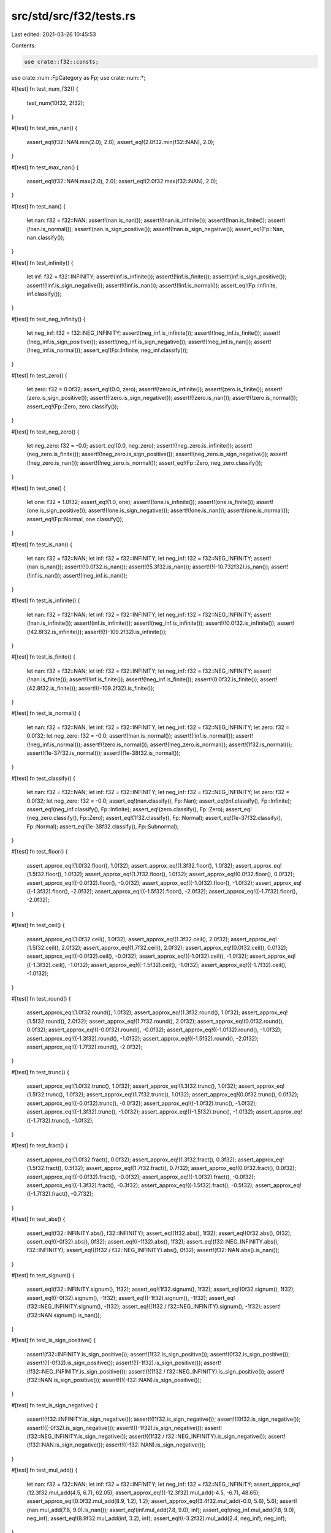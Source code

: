 src/std/src/f32/tests.rs
========================

Last edited: 2021-03-26 10:45:53

Contents:

.. code-block:: rs

    use crate::f32::consts;
use crate::num::FpCategory as Fp;
use crate::num::*;

#[test]
fn test_num_f32() {
    test_num(10f32, 2f32);
}

#[test]
fn test_min_nan() {
    assert_eq!(f32::NAN.min(2.0), 2.0);
    assert_eq!(2.0f32.min(f32::NAN), 2.0);
}

#[test]
fn test_max_nan() {
    assert_eq!(f32::NAN.max(2.0), 2.0);
    assert_eq!(2.0f32.max(f32::NAN), 2.0);
}

#[test]
fn test_nan() {
    let nan: f32 = f32::NAN;
    assert!(nan.is_nan());
    assert!(!nan.is_infinite());
    assert!(!nan.is_finite());
    assert!(!nan.is_normal());
    assert!(nan.is_sign_positive());
    assert!(!nan.is_sign_negative());
    assert_eq!(Fp::Nan, nan.classify());
}

#[test]
fn test_infinity() {
    let inf: f32 = f32::INFINITY;
    assert!(inf.is_infinite());
    assert!(!inf.is_finite());
    assert!(inf.is_sign_positive());
    assert!(!inf.is_sign_negative());
    assert!(!inf.is_nan());
    assert!(!inf.is_normal());
    assert_eq!(Fp::Infinite, inf.classify());
}

#[test]
fn test_neg_infinity() {
    let neg_inf: f32 = f32::NEG_INFINITY;
    assert!(neg_inf.is_infinite());
    assert!(!neg_inf.is_finite());
    assert!(!neg_inf.is_sign_positive());
    assert!(neg_inf.is_sign_negative());
    assert!(!neg_inf.is_nan());
    assert!(!neg_inf.is_normal());
    assert_eq!(Fp::Infinite, neg_inf.classify());
}

#[test]
fn test_zero() {
    let zero: f32 = 0.0f32;
    assert_eq!(0.0, zero);
    assert!(!zero.is_infinite());
    assert!(zero.is_finite());
    assert!(zero.is_sign_positive());
    assert!(!zero.is_sign_negative());
    assert!(!zero.is_nan());
    assert!(!zero.is_normal());
    assert_eq!(Fp::Zero, zero.classify());
}

#[test]
fn test_neg_zero() {
    let neg_zero: f32 = -0.0;
    assert_eq!(0.0, neg_zero);
    assert!(!neg_zero.is_infinite());
    assert!(neg_zero.is_finite());
    assert!(!neg_zero.is_sign_positive());
    assert!(neg_zero.is_sign_negative());
    assert!(!neg_zero.is_nan());
    assert!(!neg_zero.is_normal());
    assert_eq!(Fp::Zero, neg_zero.classify());
}

#[test]
fn test_one() {
    let one: f32 = 1.0f32;
    assert_eq!(1.0, one);
    assert!(!one.is_infinite());
    assert!(one.is_finite());
    assert!(one.is_sign_positive());
    assert!(!one.is_sign_negative());
    assert!(!one.is_nan());
    assert!(one.is_normal());
    assert_eq!(Fp::Normal, one.classify());
}

#[test]
fn test_is_nan() {
    let nan: f32 = f32::NAN;
    let inf: f32 = f32::INFINITY;
    let neg_inf: f32 = f32::NEG_INFINITY;
    assert!(nan.is_nan());
    assert!(!0.0f32.is_nan());
    assert!(!5.3f32.is_nan());
    assert!(!(-10.732f32).is_nan());
    assert!(!inf.is_nan());
    assert!(!neg_inf.is_nan());
}

#[test]
fn test_is_infinite() {
    let nan: f32 = f32::NAN;
    let inf: f32 = f32::INFINITY;
    let neg_inf: f32 = f32::NEG_INFINITY;
    assert!(!nan.is_infinite());
    assert!(inf.is_infinite());
    assert!(neg_inf.is_infinite());
    assert!(!0.0f32.is_infinite());
    assert!(!42.8f32.is_infinite());
    assert!(!(-109.2f32).is_infinite());
}

#[test]
fn test_is_finite() {
    let nan: f32 = f32::NAN;
    let inf: f32 = f32::INFINITY;
    let neg_inf: f32 = f32::NEG_INFINITY;
    assert!(!nan.is_finite());
    assert!(!inf.is_finite());
    assert!(!neg_inf.is_finite());
    assert!(0.0f32.is_finite());
    assert!(42.8f32.is_finite());
    assert!((-109.2f32).is_finite());
}

#[test]
fn test_is_normal() {
    let nan: f32 = f32::NAN;
    let inf: f32 = f32::INFINITY;
    let neg_inf: f32 = f32::NEG_INFINITY;
    let zero: f32 = 0.0f32;
    let neg_zero: f32 = -0.0;
    assert!(!nan.is_normal());
    assert!(!inf.is_normal());
    assert!(!neg_inf.is_normal());
    assert!(!zero.is_normal());
    assert!(!neg_zero.is_normal());
    assert!(1f32.is_normal());
    assert!(1e-37f32.is_normal());
    assert!(!1e-38f32.is_normal());
}

#[test]
fn test_classify() {
    let nan: f32 = f32::NAN;
    let inf: f32 = f32::INFINITY;
    let neg_inf: f32 = f32::NEG_INFINITY;
    let zero: f32 = 0.0f32;
    let neg_zero: f32 = -0.0;
    assert_eq!(nan.classify(), Fp::Nan);
    assert_eq!(inf.classify(), Fp::Infinite);
    assert_eq!(neg_inf.classify(), Fp::Infinite);
    assert_eq!(zero.classify(), Fp::Zero);
    assert_eq!(neg_zero.classify(), Fp::Zero);
    assert_eq!(1f32.classify(), Fp::Normal);
    assert_eq!(1e-37f32.classify(), Fp::Normal);
    assert_eq!(1e-38f32.classify(), Fp::Subnormal);
}

#[test]
fn test_floor() {
    assert_approx_eq!(1.0f32.floor(), 1.0f32);
    assert_approx_eq!(1.3f32.floor(), 1.0f32);
    assert_approx_eq!(1.5f32.floor(), 1.0f32);
    assert_approx_eq!(1.7f32.floor(), 1.0f32);
    assert_approx_eq!(0.0f32.floor(), 0.0f32);
    assert_approx_eq!((-0.0f32).floor(), -0.0f32);
    assert_approx_eq!((-1.0f32).floor(), -1.0f32);
    assert_approx_eq!((-1.3f32).floor(), -2.0f32);
    assert_approx_eq!((-1.5f32).floor(), -2.0f32);
    assert_approx_eq!((-1.7f32).floor(), -2.0f32);
}

#[test]
fn test_ceil() {
    assert_approx_eq!(1.0f32.ceil(), 1.0f32);
    assert_approx_eq!(1.3f32.ceil(), 2.0f32);
    assert_approx_eq!(1.5f32.ceil(), 2.0f32);
    assert_approx_eq!(1.7f32.ceil(), 2.0f32);
    assert_approx_eq!(0.0f32.ceil(), 0.0f32);
    assert_approx_eq!((-0.0f32).ceil(), -0.0f32);
    assert_approx_eq!((-1.0f32).ceil(), -1.0f32);
    assert_approx_eq!((-1.3f32).ceil(), -1.0f32);
    assert_approx_eq!((-1.5f32).ceil(), -1.0f32);
    assert_approx_eq!((-1.7f32).ceil(), -1.0f32);
}

#[test]
fn test_round() {
    assert_approx_eq!(1.0f32.round(), 1.0f32);
    assert_approx_eq!(1.3f32.round(), 1.0f32);
    assert_approx_eq!(1.5f32.round(), 2.0f32);
    assert_approx_eq!(1.7f32.round(), 2.0f32);
    assert_approx_eq!(0.0f32.round(), 0.0f32);
    assert_approx_eq!((-0.0f32).round(), -0.0f32);
    assert_approx_eq!((-1.0f32).round(), -1.0f32);
    assert_approx_eq!((-1.3f32).round(), -1.0f32);
    assert_approx_eq!((-1.5f32).round(), -2.0f32);
    assert_approx_eq!((-1.7f32).round(), -2.0f32);
}

#[test]
fn test_trunc() {
    assert_approx_eq!(1.0f32.trunc(), 1.0f32);
    assert_approx_eq!(1.3f32.trunc(), 1.0f32);
    assert_approx_eq!(1.5f32.trunc(), 1.0f32);
    assert_approx_eq!(1.7f32.trunc(), 1.0f32);
    assert_approx_eq!(0.0f32.trunc(), 0.0f32);
    assert_approx_eq!((-0.0f32).trunc(), -0.0f32);
    assert_approx_eq!((-1.0f32).trunc(), -1.0f32);
    assert_approx_eq!((-1.3f32).trunc(), -1.0f32);
    assert_approx_eq!((-1.5f32).trunc(), -1.0f32);
    assert_approx_eq!((-1.7f32).trunc(), -1.0f32);
}

#[test]
fn test_fract() {
    assert_approx_eq!(1.0f32.fract(), 0.0f32);
    assert_approx_eq!(1.3f32.fract(), 0.3f32);
    assert_approx_eq!(1.5f32.fract(), 0.5f32);
    assert_approx_eq!(1.7f32.fract(), 0.7f32);
    assert_approx_eq!(0.0f32.fract(), 0.0f32);
    assert_approx_eq!((-0.0f32).fract(), -0.0f32);
    assert_approx_eq!((-1.0f32).fract(), -0.0f32);
    assert_approx_eq!((-1.3f32).fract(), -0.3f32);
    assert_approx_eq!((-1.5f32).fract(), -0.5f32);
    assert_approx_eq!((-1.7f32).fract(), -0.7f32);
}

#[test]
fn test_abs() {
    assert_eq!(f32::INFINITY.abs(), f32::INFINITY);
    assert_eq!(1f32.abs(), 1f32);
    assert_eq!(0f32.abs(), 0f32);
    assert_eq!((-0f32).abs(), 0f32);
    assert_eq!((-1f32).abs(), 1f32);
    assert_eq!(f32::NEG_INFINITY.abs(), f32::INFINITY);
    assert_eq!((1f32 / f32::NEG_INFINITY).abs(), 0f32);
    assert!(f32::NAN.abs().is_nan());
}

#[test]
fn test_signum() {
    assert_eq!(f32::INFINITY.signum(), 1f32);
    assert_eq!(1f32.signum(), 1f32);
    assert_eq!(0f32.signum(), 1f32);
    assert_eq!((-0f32).signum(), -1f32);
    assert_eq!((-1f32).signum(), -1f32);
    assert_eq!(f32::NEG_INFINITY.signum(), -1f32);
    assert_eq!((1f32 / f32::NEG_INFINITY).signum(), -1f32);
    assert!(f32::NAN.signum().is_nan());
}

#[test]
fn test_is_sign_positive() {
    assert!(f32::INFINITY.is_sign_positive());
    assert!(1f32.is_sign_positive());
    assert!(0f32.is_sign_positive());
    assert!(!(-0f32).is_sign_positive());
    assert!(!(-1f32).is_sign_positive());
    assert!(!f32::NEG_INFINITY.is_sign_positive());
    assert!(!(1f32 / f32::NEG_INFINITY).is_sign_positive());
    assert!(f32::NAN.is_sign_positive());
    assert!(!(-f32::NAN).is_sign_positive());
}

#[test]
fn test_is_sign_negative() {
    assert!(!f32::INFINITY.is_sign_negative());
    assert!(!1f32.is_sign_negative());
    assert!(!0f32.is_sign_negative());
    assert!((-0f32).is_sign_negative());
    assert!((-1f32).is_sign_negative());
    assert!(f32::NEG_INFINITY.is_sign_negative());
    assert!((1f32 / f32::NEG_INFINITY).is_sign_negative());
    assert!(!f32::NAN.is_sign_negative());
    assert!((-f32::NAN).is_sign_negative());
}

#[test]
fn test_mul_add() {
    let nan: f32 = f32::NAN;
    let inf: f32 = f32::INFINITY;
    let neg_inf: f32 = f32::NEG_INFINITY;
    assert_approx_eq!(12.3f32.mul_add(4.5, 6.7), 62.05);
    assert_approx_eq!((-12.3f32).mul_add(-4.5, -6.7), 48.65);
    assert_approx_eq!(0.0f32.mul_add(8.9, 1.2), 1.2);
    assert_approx_eq!(3.4f32.mul_add(-0.0, 5.6), 5.6);
    assert!(nan.mul_add(7.8, 9.0).is_nan());
    assert_eq!(inf.mul_add(7.8, 9.0), inf);
    assert_eq!(neg_inf.mul_add(7.8, 9.0), neg_inf);
    assert_eq!(8.9f32.mul_add(inf, 3.2), inf);
    assert_eq!((-3.2f32).mul_add(2.4, neg_inf), neg_inf);
}

#[test]
fn test_recip() {
    let nan: f32 = f32::NAN;
    let inf: f32 = f32::INFINITY;
    let neg_inf: f32 = f32::NEG_INFINITY;
    assert_eq!(1.0f32.recip(), 1.0);
    assert_eq!(2.0f32.recip(), 0.5);
    assert_eq!((-0.4f32).recip(), -2.5);
    assert_eq!(0.0f32.recip(), inf);
    assert!(nan.recip().is_nan());
    assert_eq!(inf.recip(), 0.0);
    assert_eq!(neg_inf.recip(), 0.0);
}

#[test]
fn test_powi() {
    let nan: f32 = f32::NAN;
    let inf: f32 = f32::INFINITY;
    let neg_inf: f32 = f32::NEG_INFINITY;
    assert_eq!(1.0f32.powi(1), 1.0);
    assert_approx_eq!((-3.1f32).powi(2), 9.61);
    assert_approx_eq!(5.9f32.powi(-2), 0.028727);
    assert_eq!(8.3f32.powi(0), 1.0);
    assert!(nan.powi(2).is_nan());
    assert_eq!(inf.powi(3), inf);
    assert_eq!(neg_inf.powi(2), inf);
}

#[test]
fn test_powf() {
    let nan: f32 = f32::NAN;
    let inf: f32 = f32::INFINITY;
    let neg_inf: f32 = f32::NEG_INFINITY;
    assert_eq!(1.0f32.powf(1.0), 1.0);
    assert_approx_eq!(3.4f32.powf(4.5), 246.408218);
    assert_approx_eq!(2.7f32.powf(-3.2), 0.041652);
    assert_approx_eq!((-3.1f32).powf(2.0), 9.61);
    assert_approx_eq!(5.9f32.powf(-2.0), 0.028727);
    assert_eq!(8.3f32.powf(0.0), 1.0);
    assert!(nan.powf(2.0).is_nan());
    assert_eq!(inf.powf(2.0), inf);
    assert_eq!(neg_inf.powf(3.0), neg_inf);
}

#[test]
fn test_sqrt_domain() {
    assert!(f32::NAN.sqrt().is_nan());
    assert!(f32::NEG_INFINITY.sqrt().is_nan());
    assert!((-1.0f32).sqrt().is_nan());
    assert_eq!((-0.0f32).sqrt(), -0.0);
    assert_eq!(0.0f32.sqrt(), 0.0);
    assert_eq!(1.0f32.sqrt(), 1.0);
    assert_eq!(f32::INFINITY.sqrt(), f32::INFINITY);
}

#[test]
fn test_exp() {
    assert_eq!(1.0, 0.0f32.exp());
    assert_approx_eq!(2.718282, 1.0f32.exp());
    assert_approx_eq!(148.413162, 5.0f32.exp());

    let inf: f32 = f32::INFINITY;
    let neg_inf: f32 = f32::NEG_INFINITY;
    let nan: f32 = f32::NAN;
    assert_eq!(inf, inf.exp());
    assert_eq!(0.0, neg_inf.exp());
    assert!(nan.exp().is_nan());
}

#[test]
fn test_exp2() {
    assert_eq!(32.0, 5.0f32.exp2());
    assert_eq!(1.0, 0.0f32.exp2());

    let inf: f32 = f32::INFINITY;
    let neg_inf: f32 = f32::NEG_INFINITY;
    let nan: f32 = f32::NAN;
    assert_eq!(inf, inf.exp2());
    assert_eq!(0.0, neg_inf.exp2());
    assert!(nan.exp2().is_nan());
}

#[test]
fn test_ln() {
    let nan: f32 = f32::NAN;
    let inf: f32 = f32::INFINITY;
    let neg_inf: f32 = f32::NEG_INFINITY;
    assert_approx_eq!(1.0f32.exp().ln(), 1.0);
    assert!(nan.ln().is_nan());
    assert_eq!(inf.ln(), inf);
    assert!(neg_inf.ln().is_nan());
    assert!((-2.3f32).ln().is_nan());
    assert_eq!((-0.0f32).ln(), neg_inf);
    assert_eq!(0.0f32.ln(), neg_inf);
    assert_approx_eq!(4.0f32.ln(), 1.386294);
}

#[test]
fn test_log() {
    let nan: f32 = f32::NAN;
    let inf: f32 = f32::INFINITY;
    let neg_inf: f32 = f32::NEG_INFINITY;
    assert_eq!(10.0f32.log(10.0), 1.0);
    assert_approx_eq!(2.3f32.log(3.5), 0.664858);
    assert_eq!(1.0f32.exp().log(1.0f32.exp()), 1.0);
    assert!(1.0f32.log(1.0).is_nan());
    assert!(1.0f32.log(-13.9).is_nan());
    assert!(nan.log(2.3).is_nan());
    assert_eq!(inf.log(10.0), inf);
    assert!(neg_inf.log(8.8).is_nan());
    assert!((-2.3f32).log(0.1).is_nan());
    assert_eq!((-0.0f32).log(2.0), neg_inf);
    assert_eq!(0.0f32.log(7.0), neg_inf);
}

#[test]
fn test_log2() {
    let nan: f32 = f32::NAN;
    let inf: f32 = f32::INFINITY;
    let neg_inf: f32 = f32::NEG_INFINITY;
    assert_approx_eq!(10.0f32.log2(), 3.321928);
    assert_approx_eq!(2.3f32.log2(), 1.201634);
    assert_approx_eq!(1.0f32.exp().log2(), 1.442695);
    assert!(nan.log2().is_nan());
    assert_eq!(inf.log2(), inf);
    assert!(neg_inf.log2().is_nan());
    assert!((-2.3f32).log2().is_nan());
    assert_eq!((-0.0f32).log2(), neg_inf);
    assert_eq!(0.0f32.log2(), neg_inf);
}

#[test]
fn test_log10() {
    let nan: f32 = f32::NAN;
    let inf: f32 = f32::INFINITY;
    let neg_inf: f32 = f32::NEG_INFINITY;
    assert_eq!(10.0f32.log10(), 1.0);
    assert_approx_eq!(2.3f32.log10(), 0.361728);
    assert_approx_eq!(1.0f32.exp().log10(), 0.434294);
    assert_eq!(1.0f32.log10(), 0.0);
    assert!(nan.log10().is_nan());
    assert_eq!(inf.log10(), inf);
    assert!(neg_inf.log10().is_nan());
    assert!((-2.3f32).log10().is_nan());
    assert_eq!((-0.0f32).log10(), neg_inf);
    assert_eq!(0.0f32.log10(), neg_inf);
}

#[test]
fn test_to_degrees() {
    let pi: f32 = consts::PI;
    let nan: f32 = f32::NAN;
    let inf: f32 = f32::INFINITY;
    let neg_inf: f32 = f32::NEG_INFINITY;
    assert_eq!(0.0f32.to_degrees(), 0.0);
    assert_approx_eq!((-5.8f32).to_degrees(), -332.315521);
    assert_eq!(pi.to_degrees(), 180.0);
    assert!(nan.to_degrees().is_nan());
    assert_eq!(inf.to_degrees(), inf);
    assert_eq!(neg_inf.to_degrees(), neg_inf);
    assert_eq!(1_f32.to_degrees(), 57.2957795130823208767981548141051703);
}

#[test]
fn test_to_radians() {
    let pi: f32 = consts::PI;
    let nan: f32 = f32::NAN;
    let inf: f32 = f32::INFINITY;
    let neg_inf: f32 = f32::NEG_INFINITY;
    assert_eq!(0.0f32.to_radians(), 0.0);
    assert_approx_eq!(154.6f32.to_radians(), 2.698279);
    assert_approx_eq!((-332.31f32).to_radians(), -5.799903);
    assert_eq!(180.0f32.to_radians(), pi);
    assert!(nan.to_radians().is_nan());
    assert_eq!(inf.to_radians(), inf);
    assert_eq!(neg_inf.to_radians(), neg_inf);
}

#[test]
fn test_asinh() {
    assert_eq!(0.0f32.asinh(), 0.0f32);
    assert_eq!((-0.0f32).asinh(), -0.0f32);

    let inf: f32 = f32::INFINITY;
    let neg_inf: f32 = f32::NEG_INFINITY;
    let nan: f32 = f32::NAN;
    assert_eq!(inf.asinh(), inf);
    assert_eq!(neg_inf.asinh(), neg_inf);
    assert!(nan.asinh().is_nan());
    assert!((-0.0f32).asinh().is_sign_negative()); // issue 63271
    assert_approx_eq!(2.0f32.asinh(), 1.443635475178810342493276740273105f32);
    assert_approx_eq!((-2.0f32).asinh(), -1.443635475178810342493276740273105f32);
    // regression test for the catastrophic cancellation fixed in 72486
    assert_approx_eq!((-3000.0f32).asinh(), -8.699514775987968673236893537700647f32);
}

#[test]
fn test_acosh() {
    assert_eq!(1.0f32.acosh(), 0.0f32);
    assert!(0.999f32.acosh().is_nan());

    let inf: f32 = f32::INFINITY;
    let neg_inf: f32 = f32::NEG_INFINITY;
    let nan: f32 = f32::NAN;
    assert_eq!(inf.acosh(), inf);
    assert!(neg_inf.acosh().is_nan());
    assert!(nan.acosh().is_nan());
    assert_approx_eq!(2.0f32.acosh(), 1.31695789692481670862504634730796844f32);
    assert_approx_eq!(3.0f32.acosh(), 1.76274717403908605046521864995958461f32);
}

#[test]
fn test_atanh() {
    assert_eq!(0.0f32.atanh(), 0.0f32);
    assert_eq!((-0.0f32).atanh(), -0.0f32);

    let inf32: f32 = f32::INFINITY;
    let neg_inf32: f32 = f32::NEG_INFINITY;
    assert_eq!(1.0f32.atanh(), inf32);
    assert_eq!((-1.0f32).atanh(), neg_inf32);

    assert!(2f64.atanh().atanh().is_nan());
    assert!((-2f64).atanh().atanh().is_nan());

    let inf64: f32 = f32::INFINITY;
    let neg_inf64: f32 = f32::NEG_INFINITY;
    let nan32: f32 = f32::NAN;
    assert!(inf64.atanh().is_nan());
    assert!(neg_inf64.atanh().is_nan());
    assert!(nan32.atanh().is_nan());

    assert_approx_eq!(0.5f32.atanh(), 0.54930614433405484569762261846126285f32);
    assert_approx_eq!((-0.5f32).atanh(), -0.54930614433405484569762261846126285f32);
}

#[test]
fn test_real_consts() {
    use super::consts;

    let pi: f32 = consts::PI;
    let frac_pi_2: f32 = consts::FRAC_PI_2;
    let frac_pi_3: f32 = consts::FRAC_PI_3;
    let frac_pi_4: f32 = consts::FRAC_PI_4;
    let frac_pi_6: f32 = consts::FRAC_PI_6;
    let frac_pi_8: f32 = consts::FRAC_PI_8;
    let frac_1_pi: f32 = consts::FRAC_1_PI;
    let frac_2_pi: f32 = consts::FRAC_2_PI;
    let frac_2_sqrtpi: f32 = consts::FRAC_2_SQRT_PI;
    let sqrt2: f32 = consts::SQRT_2;
    let frac_1_sqrt2: f32 = consts::FRAC_1_SQRT_2;
    let e: f32 = consts::E;
    let log2_e: f32 = consts::LOG2_E;
    let log10_e: f32 = consts::LOG10_E;
    let ln_2: f32 = consts::LN_2;
    let ln_10: f32 = consts::LN_10;

    assert_approx_eq!(frac_pi_2, pi / 2f32);
    assert_approx_eq!(frac_pi_3, pi / 3f32);
    assert_approx_eq!(frac_pi_4, pi / 4f32);
    assert_approx_eq!(frac_pi_6, pi / 6f32);
    assert_approx_eq!(frac_pi_8, pi / 8f32);
    assert_approx_eq!(frac_1_pi, 1f32 / pi);
    assert_approx_eq!(frac_2_pi, 2f32 / pi);
    assert_approx_eq!(frac_2_sqrtpi, 2f32 / pi.sqrt());
    assert_approx_eq!(sqrt2, 2f32.sqrt());
    assert_approx_eq!(frac_1_sqrt2, 1f32 / 2f32.sqrt());
    assert_approx_eq!(log2_e, e.log2());
    assert_approx_eq!(log10_e, e.log10());
    assert_approx_eq!(ln_2, 2f32.ln());
    assert_approx_eq!(ln_10, 10f32.ln());
}

#[test]
fn test_float_bits_conv() {
    assert_eq!((1f32).to_bits(), 0x3f800000);
    assert_eq!((12.5f32).to_bits(), 0x41480000);
    assert_eq!((1337f32).to_bits(), 0x44a72000);
    assert_eq!((-14.25f32).to_bits(), 0xc1640000);
    assert_approx_eq!(f32::from_bits(0x3f800000), 1.0);
    assert_approx_eq!(f32::from_bits(0x41480000), 12.5);
    assert_approx_eq!(f32::from_bits(0x44a72000), 1337.0);
    assert_approx_eq!(f32::from_bits(0xc1640000), -14.25);

    // Check that NaNs roundtrip their bits regardless of signaling-ness
    // 0xA is 0b1010; 0x5 is 0b0101 -- so these two together clobbers all the mantissa bits
    let masked_nan1 = f32::NAN.to_bits() ^ 0x002A_AAAA;
    let masked_nan2 = f32::NAN.to_bits() ^ 0x0055_5555;
    assert!(f32::from_bits(masked_nan1).is_nan());
    assert!(f32::from_bits(masked_nan2).is_nan());

    assert_eq!(f32::from_bits(masked_nan1).to_bits(), masked_nan1);
    assert_eq!(f32::from_bits(masked_nan2).to_bits(), masked_nan2);
}

#[test]
#[should_panic]
fn test_clamp_min_greater_than_max() {
    let _ = 1.0f32.clamp(3.0, 1.0);
}

#[test]
#[should_panic]
fn test_clamp_min_is_nan() {
    let _ = 1.0f32.clamp(f32::NAN, 1.0);
}

#[test]
#[should_panic]
fn test_clamp_max_is_nan() {
    let _ = 1.0f32.clamp(3.0, f32::NAN);
}

#[test]
fn test_total_cmp() {
    use core::cmp::Ordering;

    fn quiet_bit_mask() -> u32 {
        1 << (f32::MANTISSA_DIGITS - 2)
    }

    fn min_subnorm() -> f32 {
        f32::MIN_POSITIVE / f32::powf(2.0, f32::MANTISSA_DIGITS as f32 - 1.0)
    }

    fn max_subnorm() -> f32 {
        f32::MIN_POSITIVE - min_subnorm()
    }

    fn q_nan() -> f32 {
        f32::from_bits(f32::NAN.to_bits() | quiet_bit_mask())
    }

    fn s_nan() -> f32 {
        f32::from_bits((f32::NAN.to_bits() & !quiet_bit_mask()) + 42)
    }

    assert_eq!(Ordering::Equal, (-q_nan()).total_cmp(&-q_nan()));
    assert_eq!(Ordering::Equal, (-s_nan()).total_cmp(&-s_nan()));
    assert_eq!(Ordering::Equal, (-f32::INFINITY).total_cmp(&-f32::INFINITY));
    assert_eq!(Ordering::Equal, (-f32::MAX).total_cmp(&-f32::MAX));
    assert_eq!(Ordering::Equal, (-2.5_f32).total_cmp(&-2.5));
    assert_eq!(Ordering::Equal, (-1.0_f32).total_cmp(&-1.0));
    assert_eq!(Ordering::Equal, (-1.5_f32).total_cmp(&-1.5));
    assert_eq!(Ordering::Equal, (-0.5_f32).total_cmp(&-0.5));
    assert_eq!(Ordering::Equal, (-f32::MIN_POSITIVE).total_cmp(&-f32::MIN_POSITIVE));
    assert_eq!(Ordering::Equal, (-max_subnorm()).total_cmp(&-max_subnorm()));
    assert_eq!(Ordering::Equal, (-min_subnorm()).total_cmp(&-min_subnorm()));
    assert_eq!(Ordering::Equal, (-0.0_f32).total_cmp(&-0.0));
    assert_eq!(Ordering::Equal, 0.0_f32.total_cmp(&0.0));
    assert_eq!(Ordering::Equal, min_subnorm().total_cmp(&min_subnorm()));
    assert_eq!(Ordering::Equal, max_subnorm().total_cmp(&max_subnorm()));
    assert_eq!(Ordering::Equal, f32::MIN_POSITIVE.total_cmp(&f32::MIN_POSITIVE));
    assert_eq!(Ordering::Equal, 0.5_f32.total_cmp(&0.5));
    assert_eq!(Ordering::Equal, 1.0_f32.total_cmp(&1.0));
    assert_eq!(Ordering::Equal, 1.5_f32.total_cmp(&1.5));
    assert_eq!(Ordering::Equal, 2.5_f32.total_cmp(&2.5));
    assert_eq!(Ordering::Equal, f32::MAX.total_cmp(&f32::MAX));
    assert_eq!(Ordering::Equal, f32::INFINITY.total_cmp(&f32::INFINITY));
    assert_eq!(Ordering::Equal, s_nan().total_cmp(&s_nan()));
    assert_eq!(Ordering::Equal, q_nan().total_cmp(&q_nan()));

    assert_eq!(Ordering::Less, (-q_nan()).total_cmp(&-s_nan()));
    assert_eq!(Ordering::Less, (-s_nan()).total_cmp(&-f32::INFINITY));
    assert_eq!(Ordering::Less, (-f32::INFINITY).total_cmp(&-f32::MAX));
    assert_eq!(Ordering::Less, (-f32::MAX).total_cmp(&-2.5));
    assert_eq!(Ordering::Less, (-2.5_f32).total_cmp(&-1.5));
    assert_eq!(Ordering::Less, (-1.5_f32).total_cmp(&-1.0));
    assert_eq!(Ordering::Less, (-1.0_f32).total_cmp(&-0.5));
    assert_eq!(Ordering::Less, (-0.5_f32).total_cmp(&-f32::MIN_POSITIVE));
    assert_eq!(Ordering::Less, (-f32::MIN_POSITIVE).total_cmp(&-max_subnorm()));
    assert_eq!(Ordering::Less, (-max_subnorm()).total_cmp(&-min_subnorm()));
    assert_eq!(Ordering::Less, (-min_subnorm()).total_cmp(&-0.0));
    assert_eq!(Ordering::Less, (-0.0_f32).total_cmp(&0.0));
    assert_eq!(Ordering::Less, 0.0_f32.total_cmp(&min_subnorm()));
    assert_eq!(Ordering::Less, min_subnorm().total_cmp(&max_subnorm()));
    assert_eq!(Ordering::Less, max_subnorm().total_cmp(&f32::MIN_POSITIVE));
    assert_eq!(Ordering::Less, f32::MIN_POSITIVE.total_cmp(&0.5));
    assert_eq!(Ordering::Less, 0.5_f32.total_cmp(&1.0));
    assert_eq!(Ordering::Less, 1.0_f32.total_cmp(&1.5));
    assert_eq!(Ordering::Less, 1.5_f32.total_cmp(&2.5));
    assert_eq!(Ordering::Less, 2.5_f32.total_cmp(&f32::MAX));
    assert_eq!(Ordering::Less, f32::MAX.total_cmp(&f32::INFINITY));
    assert_eq!(Ordering::Less, f32::INFINITY.total_cmp(&s_nan()));
    assert_eq!(Ordering::Less, s_nan().total_cmp(&q_nan()));

    assert_eq!(Ordering::Greater, (-s_nan()).total_cmp(&-q_nan()));
    assert_eq!(Ordering::Greater, (-f32::INFINITY).total_cmp(&-s_nan()));
    assert_eq!(Ordering::Greater, (-f32::MAX).total_cmp(&-f32::INFINITY));
    assert_eq!(Ordering::Greater, (-2.5_f32).total_cmp(&-f32::MAX));
    assert_eq!(Ordering::Greater, (-1.5_f32).total_cmp(&-2.5));
    assert_eq!(Ordering::Greater, (-1.0_f32).total_cmp(&-1.5));
    assert_eq!(Ordering::Greater, (-0.5_f32).total_cmp(&-1.0));
    assert_eq!(Ordering::Greater, (-f32::MIN_POSITIVE).total_cmp(&-0.5));
    assert_eq!(Ordering::Greater, (-max_subnorm()).total_cmp(&-f32::MIN_POSITIVE));
    assert_eq!(Ordering::Greater, (-min_subnorm()).total_cmp(&-max_subnorm()));
    assert_eq!(Ordering::Greater, (-0.0_f32).total_cmp(&-min_subnorm()));
    assert_eq!(Ordering::Greater, 0.0_f32.total_cmp(&-0.0));
    assert_eq!(Ordering::Greater, min_subnorm().total_cmp(&0.0));
    assert_eq!(Ordering::Greater, max_subnorm().total_cmp(&min_subnorm()));
    assert_eq!(Ordering::Greater, f32::MIN_POSITIVE.total_cmp(&max_subnorm()));
    assert_eq!(Ordering::Greater, 0.5_f32.total_cmp(&f32::MIN_POSITIVE));
    assert_eq!(Ordering::Greater, 1.0_f32.total_cmp(&0.5));
    assert_eq!(Ordering::Greater, 1.5_f32.total_cmp(&1.0));
    assert_eq!(Ordering::Greater, 2.5_f32.total_cmp(&1.5));
    assert_eq!(Ordering::Greater, f32::MAX.total_cmp(&2.5));
    assert_eq!(Ordering::Greater, f32::INFINITY.total_cmp(&f32::MAX));
    assert_eq!(Ordering::Greater, s_nan().total_cmp(&f32::INFINITY));
    assert_eq!(Ordering::Greater, q_nan().total_cmp(&s_nan()));

    assert_eq!(Ordering::Less, (-q_nan()).total_cmp(&-s_nan()));
    assert_eq!(Ordering::Less, (-q_nan()).total_cmp(&-f32::INFINITY));
    assert_eq!(Ordering::Less, (-q_nan()).total_cmp(&-f32::MAX));
    assert_eq!(Ordering::Less, (-q_nan()).total_cmp(&-2.5));
    assert_eq!(Ordering::Less, (-q_nan()).total_cmp(&-1.5));
    assert_eq!(Ordering::Less, (-q_nan()).total_cmp(&-1.0));
    assert_eq!(Ordering::Less, (-q_nan()).total_cmp(&-0.5));
    assert_eq!(Ordering::Less, (-q_nan()).total_cmp(&-f32::MIN_POSITIVE));
    assert_eq!(Ordering::Less, (-q_nan()).total_cmp(&-max_subnorm()));
    assert_eq!(Ordering::Less, (-q_nan()).total_cmp(&-min_subnorm()));
    assert_eq!(Ordering::Less, (-q_nan()).total_cmp(&-0.0));
    assert_eq!(Ordering::Less, (-q_nan()).total_cmp(&0.0));
    assert_eq!(Ordering::Less, (-q_nan()).total_cmp(&min_subnorm()));
    assert_eq!(Ordering::Less, (-q_nan()).total_cmp(&max_subnorm()));
    assert_eq!(Ordering::Less, (-q_nan()).total_cmp(&f32::MIN_POSITIVE));
    assert_eq!(Ordering::Less, (-q_nan()).total_cmp(&0.5));
    assert_eq!(Ordering::Less, (-q_nan()).total_cmp(&1.0));
    assert_eq!(Ordering::Less, (-q_nan()).total_cmp(&1.5));
    assert_eq!(Ordering::Less, (-q_nan()).total_cmp(&2.5));
    assert_eq!(Ordering::Less, (-q_nan()).total_cmp(&f32::MAX));
    assert_eq!(Ordering::Less, (-q_nan()).total_cmp(&f32::INFINITY));
    assert_eq!(Ordering::Less, (-q_nan()).total_cmp(&s_nan()));

    assert_eq!(Ordering::Less, (-s_nan()).total_cmp(&-f32::INFINITY));
    assert_eq!(Ordering::Less, (-s_nan()).total_cmp(&-f32::MAX));
    assert_eq!(Ordering::Less, (-s_nan()).total_cmp(&-2.5));
    assert_eq!(Ordering::Less, (-s_nan()).total_cmp(&-1.5));
    assert_eq!(Ordering::Less, (-s_nan()).total_cmp(&-1.0));
    assert_eq!(Ordering::Less, (-s_nan()).total_cmp(&-0.5));
    assert_eq!(Ordering::Less, (-s_nan()).total_cmp(&-f32::MIN_POSITIVE));
    assert_eq!(Ordering::Less, (-s_nan()).total_cmp(&-max_subnorm()));
    assert_eq!(Ordering::Less, (-s_nan()).total_cmp(&-min_subnorm()));
    assert_eq!(Ordering::Less, (-s_nan()).total_cmp(&-0.0));
    assert_eq!(Ordering::Less, (-s_nan()).total_cmp(&0.0));
    assert_eq!(Ordering::Less, (-s_nan()).total_cmp(&min_subnorm()));
    assert_eq!(Ordering::Less, (-s_nan()).total_cmp(&max_subnorm()));
    assert_eq!(Ordering::Less, (-s_nan()).total_cmp(&f32::MIN_POSITIVE));
    assert_eq!(Ordering::Less, (-s_nan()).total_cmp(&0.5));
    assert_eq!(Ordering::Less, (-s_nan()).total_cmp(&1.0));
    assert_eq!(Ordering::Less, (-s_nan()).total_cmp(&1.5));
    assert_eq!(Ordering::Less, (-s_nan()).total_cmp(&2.5));
    assert_eq!(Ordering::Less, (-s_nan()).total_cmp(&f32::MAX));
    assert_eq!(Ordering::Less, (-s_nan()).total_cmp(&f32::INFINITY));
    assert_eq!(Ordering::Less, (-s_nan()).total_cmp(&s_nan()));
}


